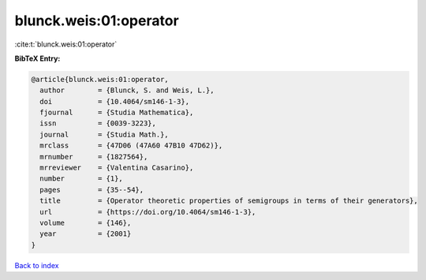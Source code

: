 blunck.weis:01:operator
=======================

:cite:t:`blunck.weis:01:operator`

**BibTeX Entry:**

.. code-block:: bibtex

   @article{blunck.weis:01:operator,
     author        = {Blunck, S. and Weis, L.},
     doi           = {10.4064/sm146-1-3},
     fjournal      = {Studia Mathematica},
     issn          = {0039-3223},
     journal       = {Studia Math.},
     mrclass       = {47D06 (47A60 47B10 47D62)},
     mrnumber      = {1827564},
     mrreviewer    = {Valentina Casarino},
     number        = {1},
     pages         = {35--54},
     title         = {Operator theoretic properties of semigroups in terms of their generators},
     url           = {https://doi.org/10.4064/sm146-1-3},
     volume        = {146},
     year          = {2001}
   }

`Back to index <../By-Cite-Keys.html>`_
